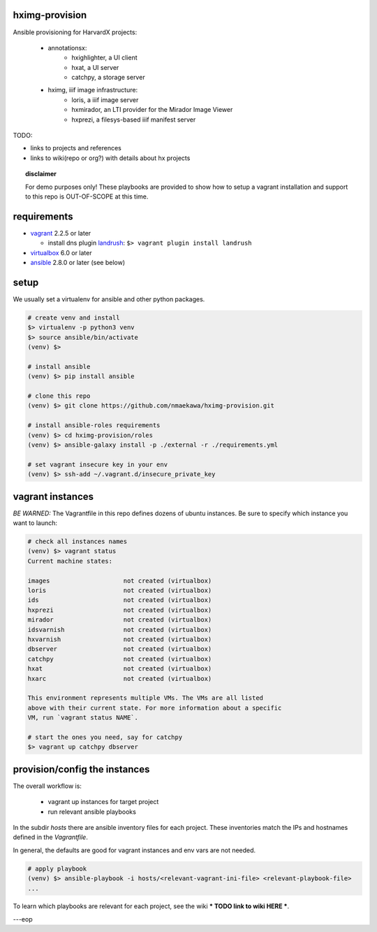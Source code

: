 
hximg-provision
===============

Ansible provisioning for HarvardX projects:

    * annotationsx:
        * hxighlighter, a UI client
        * hxat, a UI server
        * catchpy, a storage server

    * hximg, iiif image infrastructure:
        * loris, a iiif image server
        * hxmirador, an LTI provider for the Mirador Image Viewer
        * hxprezi, a filesys-based iiif manifest server


TODO:

- links to projects and references
- links to wiki(repo or org?) with details about hx projects


.. topic:: disclaimer

    For demo purposes only! These playbooks are provided to show how to setup
    a vagrant installation and support to this repo is OUT-OF-SCOPE at this time.


requirements
============

* vagrant_ 2.2.5 or later

  * install dns plugin landrush_: ``$> vagrant plugin install landrush``

* virtualbox_ 6.0 or later
* ansible_ 2.8.0 or later (see below)


setup
=====

We usually set a virtualenv for ansible and other python packages.

.. code-block:: shell

    # create venv and install
    $> virtualenv -p python3 venv
    $> source ansible/bin/activate
    (venv) $>

    # install ansible
    (venv) $> pip install ansible

    # clone this repo
    (venv) $> git clone https://github.com/nmaekawa/hximg-provision.git

    # install ansible-roles requirements
    (venv) $> cd hximg-provision/roles
    (venv) $> ansible-galaxy install -p ./external -r ./requirements.yml

    # set vagrant insecure key in your env
    (venv) $> ssh-add ~/.vagrant.d/insecure_private_key


vagrant instances
=================

*BE WARNED:* The Vagrantfile in this repo defines dozens of ubuntu instances.
Be sure to specify which instance you want to launch:

.. code-block:: shell

    # check all instances names
    (venv) $> vagrant status
    Current machine states:

    images                    not created (virtualbox)
    loris                     not created (virtualbox)
    ids                       not created (virtualbox)
    hxprezi                   not created (virtualbox)
    mirador                   not created (virtualbox)
    idsvarnish                not created (virtualbox)
    hxvarnish                 not created (virtualbox)
    dbserver                  not created (virtualbox)
    catchpy                   not created (virtualbox)
    hxat                      not created (virtualbox)
    hxarc                     not created (virtualbox)

    This environment represents multiple VMs. The VMs are all listed
    above with their current state. For more information about a specific
    VM, run `vagrant status NAME`.

    # start the ones you need, say for catchpy
    $> vagrant up catchpy dbserver


provision/config the instances
==============================

The overall workflow is:

    - vagrant up instances for target project
    - run relevant ansible playbooks

In the subdir `hosts` there are ansible inventory files for each project.
These inventories match the IPs and hostnames defined in the `Vagrantfile`.

In general, the defaults are good for vagrant instances and env vars are not
needed.


.. code-block:: shell

   # apply playbook
   (venv) $> ansible-playbook -i hosts/<relevant-vagrant-ini-file> <relevant-playbook-file>
   ...


To learn which playbooks are relevant for each project, see the wiki *** TODO
link to wiki HERE ***.

---eop



.. _vagrant: https://www.vagrantup.com
.. _ansible: https://www.ansible.com
.. _virtualbox: https://www.virtualbox.org
.. _landrush: https://github.com/vagrant-landrush/landrush
